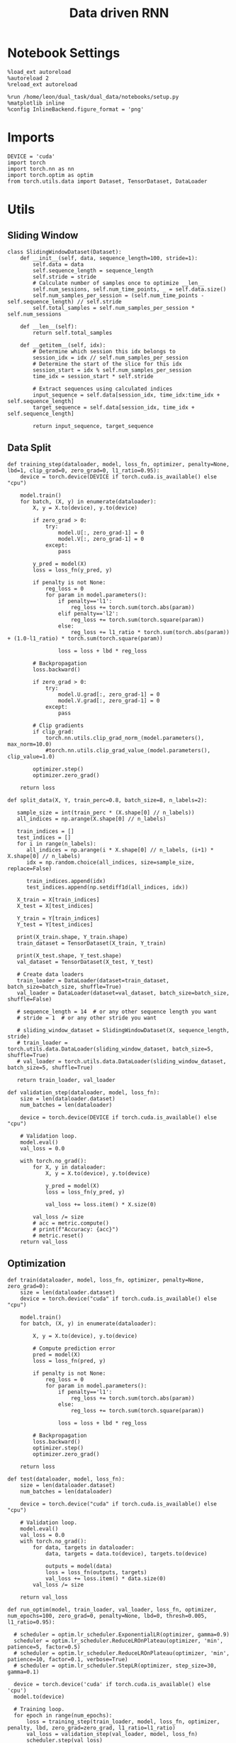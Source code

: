 #+TITLE: Data driven RNN
#+STARTUP: fold
#+PROPERTY: header-args:ipython :results both :exports both :async yes :session my_session :kernel torch

* Notebook Settings

#+begin_src ipython
  %load_ext autoreload
  %autoreload 2
  %reload_ext autoreload

  %run /home/leon/dual_task/dual_data/notebooks/setup.py
  %matplotlib inline
  %config InlineBackend.figure_format = 'png'
#+end_src

#+RESULTS:
: The autoreload extension is already loaded. To reload it, use:
:   %reload_ext autoreload
: Python exe
: /home/leon/mambaforge/envs/torch/bin/python

* Imports

#+begin_src ipython
  DEVICE = 'cuda'
  import torch
  import torch.nn as nn
  import torch.optim as optim
  from torch.utils.data import Dataset, TensorDataset, DataLoader
#+end_src

#+RESULTS:

* Utils
** Sliding Window

#+begin_src ipython
  class SlidingWindowDataset(Dataset):
      def __init__(self, data, sequence_length=100, stride=1):
          self.data = data
          self.sequence_length = sequence_length
          self.stride = stride
          # Calculate number of samples once to optimize __len__
          self.num_sessions, self.num_time_points, _ = self.data.size()
          self.num_samples_per_session = (self.num_time_points - self.sequence_length) // self.stride
          self.total_samples = self.num_samples_per_session * self.num_sessions

      def __len__(self):
          return self.total_samples

      def __getitem__(self, idx):
          # Determine which session this idx belongs to
          session_idx = idx // self.num_samples_per_session
          # Determine the start of the slice for this idx
          session_start = idx % self.num_samples_per_session
          time_idx = session_start * self.stride

          # Extract sequences using calculated indices
          input_sequence = self.data[session_idx, time_idx:time_idx + self.sequence_length]
          target_sequence = self.data[session_idx, time_idx + self.sequence_length]

          return input_sequence, target_sequence
#+end_src

#+RESULTS:

** Data Split

#+begin_src ipython
  def training_step(dataloader, model, loss_fn, optimizer, penalty=None, lbd=1, clip_grad=0, zero_grad=0, l1_ratio=0.95):
      device = torch.device(DEVICE if torch.cuda.is_available() else "cpu")

      model.train()
      for batch, (X, y) in enumerate(dataloader):
          X, y = X.to(device), y.to(device)

          if zero_grad > 0:
              try:
                  model.U[:, zero_grad-1] = 0
                  model.V[:, zero_grad-1] = 0
              except:
                  pass

          y_pred = model(X)
          loss = loss_fn(y_pred, y)

          if penalty is not None:
              reg_loss = 0
              for param in model.parameters():
                  if penalty=='l1':
                      reg_loss += torch.sum(torch.abs(param))
                  elif penalty=='l2':
                      reg_loss += torch.sum(torch.square(param))
                  else:
                      reg_loss += l1_ratio * torch.sum(torch.abs(param)) + (1.0-l1_ratio) * torch.sum(torch.square(param))

                  loss = loss + lbd * reg_loss

          # Backpropagation
          loss.backward()

          if zero_grad > 0:
              try:
                  model.U.grad[:, zero_grad-1] = 0
                  model.V.grad[:, zero_grad-1] = 0
              except:
                  pass

          # Clip gradients
          if clip_grad:
              torch.nn.utils.clip_grad_norm_(model.parameters(), max_norm=10.0)
              #torch.nn.utils.clip_grad_value_(model.parameters(), clip_value=1.0)

          optimizer.step()
          optimizer.zero_grad()

      return loss
#+end_src

#+RESULTS:

#+begin_src ipython
    def split_data(X, Y, train_perc=0.8, batch_size=8, n_labels=2):

       sample_size = int(train_perc * (X.shape[0] // n_labels))
       all_indices = np.arange(X.shape[0] // n_labels)

       train_indices = []
       test_indices = []
       for i in range(n_labels):
          all_indices = np.arange(i * X.shape[0] // n_labels, (i+1) * X.shape[0] // n_labels)
          idx = np.random.choice(all_indices, size=sample_size, replace=False)

          train_indices.append(idx)
          test_indices.append(np.setdiff1d(all_indices, idx))

       X_train = X[train_indices]
       X_test = X[test_indices]

       Y_train = Y[train_indices]
       Y_test = Y[test_indices]

       print(X_train.shape, Y_train.shape)
       train_dataset = TensorDataset(X_train, Y_train)

       print(X_test.shape, Y_test.shape)
       val_dataset = TensorDataset(X_test, Y_test)

       # Create data loaders
       train_loader = DataLoader(dataset=train_dataset, batch_size=batch_size, shuffle=True)
       val_loader = DataLoader(dataset=val_dataset, batch_size=batch_size, shuffle=False)

       # sequence_length = 14  # or any other sequence length you want
       # stride = 1  # or any other stride you want

       # sliding_window_dataset = SlidingWindowDataset(X, sequence_length, stride)
       # train_loader = torch.utils.data.DataLoader(sliding_window_dataset, batch_size=5, shuffle=True)
       # val_loader = torch.utils.data.DataLoader(sliding_window_dataset, batch_size=5, shuffle=True)

       return train_loader, val_loader
#+end_src

#+RESULTS:

#+begin_src ipython
  def validation_step(dataloader, model, loss_fn):
      size = len(dataloader.dataset)
      num_batches = len(dataloader)

      device = torch.device(DEVICE if torch.cuda.is_available() else "cpu")

      # Validation loop.
      model.eval()
      val_loss = 0.0

      with torch.no_grad():
          for X, y in dataloader:
              X, y = X.to(device), y.to(device)

              y_pred = model(X)
              loss = loss_fn(y_pred, y)

              val_loss += loss.item() * X.size(0)

          val_loss /= size
          # acc = metric.compute()
          # print(f"Accuracy: {acc}")
          # metric.reset()
      return val_loss
#+end_src

#+RESULTS:

** Optimization

#+begin_src ipython
  def train(dataloader, model, loss_fn, optimizer, penalty=None, zero_grad=0):
      size = len(dataloader.dataset)
      device = torch.device("cuda" if torch.cuda.is_available() else "cpu")

      model.train()
      for batch, (X, y) in enumerate(dataloader):

          X, y = X.to(device), y.to(device)

          # Compute prediction error
          pred = model(X)
          loss = loss_fn(pred, y)

          if penalty is not None:
              reg_loss = 0
              for param in model.parameters():
                  if penalty=='l1':
                      reg_loss += torch.sum(torch.abs(param))
                  else:
                      reg_loss += torch.sum(torch.square(param))

                  loss = loss + lbd * reg_loss

          # Backpropagation
          loss.backward()
          optimizer.step()
          optimizer.zero_grad()

      return loss
#+end_src


#+RESULTS:

#+begin_src ipython
  def test(dataloader, model, loss_fn):
      size = len(dataloader.dataset)
      num_batches = len(dataloader)

      device = torch.device("cuda" if torch.cuda.is_available() else "cpu")

      # Validation loop.
      model.eval()
      val_loss = 0.0
      with torch.no_grad():
          for data, targets in dataloader:
              data, targets = data.to(device), targets.to(device)

              outputs = model(data)
              loss = loss_fn(outputs, targets)
              val_loss += loss.item() * data.size(0)
          val_loss /= size

      return val_loss
#+end_src

#+RESULTS:

#+begin_src ipython
    def run_optim(model, train_loader, val_loader, loss_fn, optimizer, num_epochs=100, zero_grad=0, penalty=None, lbd=0, thresh=0.005, l1_ratio=0.95):

      # scheduler = optim.lr_scheduler.ExponentialLR(optimizer, gamma=0.9)
      scheduler = optim.lr_scheduler.ReduceLROnPlateau(optimizer, 'min', patience=5, factor=0.5)
      # scheduler = optim.lr_scheduler.ReduceLROnPlateau(optimizer, 'min', patience=10, factor=0.1, verbose=True)
      # scheduler = optim.lr_scheduler.StepLR(optimizer, step_size=30, gamma=0.1)

      device = torch.device('cuda' if torch.cuda.is_available() else 'cpu')
      model.to(device)

      # Training loop.
      for epoch in range(num_epochs):
          loss = training_step(train_loader, model, loss_fn, optimizer, penalty, lbd, zero_grad=zero_grad, l1_ratio=l1_ratio)
          val_loss = validation_step(val_loader, model, loss_fn)
          scheduler.step(val_loss)

          if epoch % int(num_epochs  / 10) == 0:
              print(f'Epoch {epoch}/{num_epochs}, Training Loss: {loss.item():.4f}, Validation Loss: {val_loss:.4f}')

          if val_loss < thresh and loss < thresh:
              print(f'Stopping training as loss has fallen below the threshold: {loss}, {val_loss}')
              break

          if val_loss > 300:
              print(f'Stopping training as loss is too high: {val_loss}')
              break

          if torch.isnan(loss):
              print(f'Stopping training as loss is NaN.')
              break
#+end_src

#+RESULTS:

** Prediction


#+begin_src ipython
  def get_predictions(model, future_steps, device='cuda:1'):
      model.eval()  # Set the model to evaluation mode

      # Start with an initial seed sequence
      input_size = model.input_size
      hidden_size = model.hidden_size

      seed_sequence = torch.randn(1, future_steps, input_size).to(device)  # Replace with your actual seed

      # Collect predictions
      predictions = []

      # Initialize the hidden state (optional, depends on your model architecture)
      hidden = torch.zeros(model.num_layers, 1, hidden_size).to(device)
      # hidden = torch.randn(model.num_layers, 1, hidden_size, device=device) * 0.01

      # Generate time series
      for _ in range(future_steps):
          # Forward pass
          with torch.no_grad():  # No need to track gradients
              # out, hidden = model.rnn(seed_sequence, hidden)
              out = model(hidden)
              next_step = out[:, -1, :]  # Output for the last time step

          predictions.append(next_step.cpu().numpy())

          # Use the predicted next step as the input for the next iteration
          next_step = next_step.unsqueeze(1)  # Add the sequence length dimension
          seed_sequence = torch.cat((seed_sequence[:, 1:, :], next_step), 1)  # Move the window

      # # Convert predictions to a numpy array for further analysis
      predicted_time_series = np.concatenate(predictions, axis=0)

      return predicted_time_series

#+end_src

#+RESULTS:

** Pipeline

#+begin_src ipython
  def standard_scaler(data, IF_RETURN=0):
      mean = data.mean(dim=0, keepdim=True)
      std = data.std(dim=0, keepdim=True)
      if IF_RETURN:
          return (data - mean) / std, mean, std
      else:
          return (data - mean) / std

#+end_src

#+RESULTS:

#+begin_src ipython

  from torch.utils.data import DataLoader
  from torchvision import transforms

  # Assuming 'MyDataset' is a Dataset object you've made for your data
  class MyPipeline:
      def __init__(self, model, preprocessing=None):
          self.model = model
          self.preprocessing = preprocessing

      def __call__(self, x):
          if self.preprocessing:
              x = self.preprocessing(x)
          return self.model(x)

  # Define the transformations (preprocessing)
  preprocessing = transforms.Compose([
      transforms.ToTensor(),
      # standard_scaler()
  ])

  # Create the pipeline
  model = MultivariateRNN()  # Replace with your actual model
  pipeline = MyPipeline(model, preprocessing)

  # Now you can use your pipeline to process and feed data into your model
  dataset = MyDataset()
  dataloader = DataLoader(dataset, batch_size=32, shuffle=True)

  # Use the pipeline in your training loop
  for inputs, targets in dataloader:
      predictions = pipeline(inputs)
      loss = loss_func(predictions, targets)
      # ... rest of your training loop
#+end_src

#+RESULTS:
:RESULTS:
: /home/leon/mambaforge/envs/torch/lib/python3.10/site-packages/torchvision/io/image.py:13: UserWarning: Failed to load image Python extension: '/home/leon/mambaforge/envs/torch/lib/python3.10/site-packages/torchvision/image.so: undefined symbol: _ZN3c1017RegisterOperatorsD1Ev'If you don't plan on using image functionality from `torchvision.io`, you can ignore this warning. Otherwise, there might be something wrong with your environment. Did you have `libjpeg` or `libpng` installed before building `torchvision` from source?
:   warn(
# [goto error]
#+begin_example
  ---------------------------------------------------------------------------
  NameError                                 Traceback (most recent call last)
  Cell In[12], line 22
       16 preprocessing = transforms.Compose([
       17     transforms.ToTensor(),
       18     # standard_scaler()
       19 ])
       21 # Create the pipeline
  ---> 22 model = MultivariateRNN()  # Replace with your actual model
       23 pipeline = MyPipeline(model, preprocessing)
       25 # Now you can use your pipeline to process and feed data into your model

  NameError: name 'MultivariateRNN' is not defined
#+end_example
:END:

** Synthetic Data

#+begin_src ipython
  def generate_multivariate_time_series(num_series, num_steps, num_features, device='cuda'):
      np.random.seed(42)  # For reproducibility

      # Generate random frequencies and phases for the sine waves
      frequencies = np.random.uniform(low=0.1, high=2.0, size=(num_features))
      phases = np.random.uniform(low=0, high=2*np.pi, size=(num_features))
      noise = np.random.uniform(low=0, high=1, size=(num_series))

      # Generate time steps for the sine waves
      time_steps = np.linspace(0, num_steps, num_steps)

      # Initialize the data array
      data = np.zeros((num_series, num_steps, num_features))

      # Populate the data array with sine waves
      for i in range(num_series):
          for j in range(num_steps):
              for k in range(num_features):
                  data[i, j, k] = np.sin(2 * np.pi * j / num_steps - phases[k]) + np.random.uniform() * .1

      # Return as torch.FloatTensor
      return torch.FloatTensor(data).to(device)

#+end_src

#+RESULTS:

** Loss

#+begin_src ipython
  class CustomBCELoss(nn.Module):
      def __init__(self):
          super(CustomBCELoss, self).__init__()

      def forward(self, inputs, targets):
          inputs = torch.cat(inputs, dim=1)
          y_pred = self.linear(inputs[:, -1, :])

          proba = torch.sigmoid(y_pred).squeeze(-1)

          loss = F.binary_cross_entropy(proba, targets, reduction='none')

          return loss.mean()  # Or .sum(), or custom reduction as needed.
#+end_src

#+RESULTS:

* RNN models
** Vanilla

#+begin_src ipython
  # Define the RNN model
  class VanillaRNN(nn.Module):
      def __init__(self, input_size, hidden_size, num_layers, output_size, device):
          super(VanillaRNN, self).__init__()
          self.hidden_size = hidden_size
          self.num_layers = num_layers
          self.device=device
          # You can swap nn.RNN with nn.LSTM or nn.GRU depending on your requirements

          self.rnn = nn.RNN(input_size, hidden_size, num_layers,
                            batch_first=True, nonlinearity='relu', device=self.device)

          self.fc = nn.Linear(hidden_size, output_size, device=self.device)

          DT = 0.1
          TAU = 20

          self.DT_TAU = DT/TAU
          self.EXP_DT_TAU = np.exp(-DT/TAU)

      def forward(self, input):
          # Initial hidden state (can also initialize this outside and pass it as a parameter)
          rates = torch.zeros(self.num_layers, input.size(1), self.hidden_size, device=self.device)
          h = torch.zeros(self.num_layers, input.size(1), self.hidden_size, device=self.device)

          # Forward propagate the RNN
          h, _ = self.rnn(input, rates)
          rates = self.EXP_DT_TAU * rates + self.DT_TAU * h
          output = self.fc(rates)

          return output
#+end_src

#+RESULTS:

** Classifier

#+begin_src ipython
  class CustomCombinedLoss(nn.Module):
      def __init__(self, weight1=1.0, weight2=1.0):
          super(CustomCombinedLoss, self).__init__()
          self.weight1 = weight1
          self.weight2 = weight2
          # You could also include additional initializations for
          # each distinct condition if necessary.

      def forward(self, inputs, targets):
          # Condition 1 (for example, Mean Squared Error)
          loss1 = torch.mean((inputs - targets[0]) ** 2)

          # Condition 2 (for example, Mean Absolute Error)
          loss2 = torch.mean(torch.abs(inputs - targets[1]))

          # Combine the two conditions
          loss = self.weight1 * loss1 + self.weight2 * loss2
          return loss
#+end_src

#+RESULTS:

#+BEGIN_SRC ipython
  import torch
  import torch.nn as nn
  import torch.nn.functional as F

  class ClassifierRNN(nn.Module):
      def __init__(self, input_size, hidden_size, num_layers, output_size, device='cuda', dt=.01, noise=0.01, rank=2, alpha=0.0):
          super(ClassifierRNN, self).__init__()

          self.input_size = input_size
          self.hidden_size = hidden_size
          self.output_size = output_size

          self.num_layers = num_layers
          self.alpha = alpha
          # Weight matrices
          self.W_ih = nn.Parameter(torch.Tensor(hidden_size, input_size))
          self.W_hh = nn.Parameter(torch.Tensor(hidden_size, hidden_size))
          # Bias terms
          self.b_ih = nn.Parameter(torch.Tensor(hidden_size))
          self.b_hh = nn.Parameter(torch.Tensor(hidden_size))
          # Low rank
          self.xi = nn.Parameter(torch.Tensor(hidden_size, rank))

          self.noise_std = torch.tensor(noise)

          self.linear = nn.Linear(hidden_size, 1)
          # Decay rate for the hidden state

          with torch.no_grad():
              self.decay_rate = torch.tensor(dt / 20)
              self.exp_rate = torch.exp(-self.decay_rate)

              self.decay_syn = torch.tensor(dt / 3)
              self.exp_syn = torch.exp(-self.decay_syn)

          # Initialize parameters
          self.reset_parameters()

      def reset_parameters(self):
          # Initialize weight and bias parameters using xavier initialization or another preferred method
          nn.init.xavier_uniform_(self.W_ih)
          nn.init.xavier_uniform_(self.W_hh)
          nn.init.zeros_(self.b_ih)
          nn.init.zeros_(self.b_hh)
          nn.init.normal_(self.xi)

      def forward(self, x):
          # x is of shape (batch_size, sequence_length, input_size)
          batch_size, seq_length, _ = x.size()

          rec_inputs = torch.zeros(batch_size, self.hidden_size, device=x.device)
          rates = torch.zeros(batch_size, self.hidden_size, device=x.device)
          noise = torch.randn(batch_size, seq_length, self.hidden_size, device=x.device)

          outputs = []
          for t in range(seq_length):

              ff_inputs = torch.mm(x[:, t], self.W_ih.t()) + self.b_ih

              full = torch.mm(rates, self.W_hh.t()) + self.b_hh
              lr = rates.matmul(self.xi).matmul(self.xi.t()) / self.hidden_size

              hidden = (1.0 - self.alpha) * full + self.alpha * lr
              rec_inputs = self.exp_syn * rec_inputs + self.decay_syn * hidden
              # rec_inputs = full + lr
              net_inputs = ff_inputs + rec_inputs + noise[:, t, :] * self.noise_std

              # Compute rates
              rates = nn.ReLU()(net_inputs)
              # rates = rates * self.exp_rate + self.decay_rate * nn.ReLU()(net_inputs)

              # Collect outputs
              outputs.append(rates.unsqueeze(1))

          # Concatenate outputs along the time dimension
          outputs = torch.cat(outputs, dim=1)
          y_pred = self.linear(outputs[:, -1, :])

          return torch.sigmoid(y_pred).squeeze(-1)
#+END_SRC

#+RESULTS:

#+BEGIN_SRC ipython
  # Example usage:
  input_size = 10
  hidden_size = 20
  num_layers = 1
  output_size = 10

  decay_rate = 0.1

  seq_length = 5
  batch_size = 3

  model = ClassifierRNN(input_size, hidden_size, num_layers, output_size, decay_rate)
  device = torch.device("cuda" if torch.cuda.is_available() else "cpu")
  model.to(device)

  input_tensor = torch.randn(batch_size, seq_length, input_size)
  input_tensor = input_tensor.to(device)

  output = model(input_tensor)
  print(input_tensor.shape, output.shape)
#+END_SRC

#+RESULTS:
: torch.Size([3, 5, 10]) torch.Size([3])

** Rate

#+begin_src ipython
  class CustomCombinedLoss(nn.Module):
      def __init__(self, weight1=1.0, weight2=1.0):
          super(CustomCombinedLoss, self).__init__()
          self.weight1 = weight1
          self.weight2 = weight2
          # You could also include additional initializations for
          # each distinct condition if necessary.

      def forward(self, inputs, targets):
          # Condition 1 (for example, Mean Squared Error)
          loss1 = torch.mean((inputs - targets[0]) ** 2)

          # Condition 2 (for example, Mean Absolute Error)
          loss2 = torch.mean(torch.abs(inputs - targets[1]))

          # Combine the two conditions
          loss = self.weight1 * loss1 + self.weight2 * loss2
          return loss
#+end_src

#+RESULTS:

#+begin_src ipython
  covariance = torch.tensor([[1.0, self.LR_COV],
                             [self.LR_COV, 1.0],], dtype=self.FLOAT, device=self.device)


  multivariate_normal = MultivariateNormal(mean, covariance)
  self.ksi = multivariate_normal.sample((Nb,)).T

#+end_src

#+RESULTS:
:RESULTS:
# [goto error]
: ---------------------------------------------------------------------------
: NameError                                 Traceback (most recent call last)
: Cell In[20], line 1
: ----> 1 covariance = torch.tensor([[1.0, self.LR_COV],
:       2                            [self.LR_COV, 1.0],], dtype=self.FLOAT, device=self.device)
:       5 multivariate_normal = MultivariateNormal(mean, covariance)
:       6 self.ksi = multivariate_normal.sample((Nb,)).T
:
: NameError: name 'self' is not defined
:END:

#+begin_src ipython
  ff_input = self.Ja0[0] * (1.0 + self.ksi[0] * self.I0[0] * self.M0)
#+end_src

#+RESULTS:
:RESULTS:
# [goto error]
: ---------------------------------------------------------------------------
: NameError                                 Traceback (most recent call last)
: Cell In[21], line 1
: ----> 1 ff_input = self.Ja0[0] * (1.0 + self.ksi[0] * self.I0[0] * self.M0)
:
: NameError: name 'self' is not defined
:END:


#+BEGIN_SRC ipython
  import torch
  import torch.nn as nn
  import torch.nn.functional as F

  class ClassifierRNN(nn.Module):
      def __init__(self, input_size, hidden_size, num_layers, output_size, device='cuda', dt=.01, noise=0.01, rank=2, alpha=0.0):
          super(ClassifierRNN, self).__init__()

          self.input_size = input_size
          self.hidden_size = hidden_size
          self.output_size = output_size

          self.num_layers = num_layers
          self.alpha = alpha
          # Weight matrices
          self.W_ih = nn.Parameter(torch.Tensor(hidden_size, input_size))
          self.W_hh = nn.Parameter(torch.Tensor(hidden_size, hidden_size))
          # Bias terms
          self.b_ih = nn.Parameter(torch.Tensor(hidden_size))
          self.b_hh = nn.Parameter(torch.Tensor(hidden_size))
          # Low rank
          self.xi = nn.Parameter(torch.Tensor(hidden_size, rank))

          self.noise_std = torch.tensor(noise)

          self.linear = nn.Linear(hidden_size, 1)
          # Decay rate for the hidden state

          with torch.no_grad():
              self.decay_rate = torch.tensor(dt / 20)
              self.exp_rate = torch.exp(-self.decay_rate)

              self.decay_syn = torch.tensor(dt / 3)
              self.exp_syn = torch.exp(-self.decay_syn)

          # Initialize parameters
          self.reset_parameters()

      def reset_parameters(self):
          # Initialize weight and bias parameters using xavier initialization or another preferred method
          nn.init.xavier_uniform_(self.W_ih)
          nn.init.xavier_uniform_(self.W_hh)
          nn.init.zeros_(self.b_ih)
          nn.init.zeros_(self.b_hh)
          nn.init.normal_(self.xi)

      def forward(self, x):
          # x is of shape (batch_size, sequence_length, input_size)
          batch_size, seq_length, _ = x.size()

          rec_inputs = torch.zeros(batch_size, self.hidden_size, device=x.device)
          rates = torch.zeros(batch_size, self.hidden_size, device=x.device)
          noise = torch.randn(batch_size, seq_length, self.hidden_size, device=x.device)

          outputs = []
          for t in range(seq_length):

              ff_inputs = torch.mm(x[:, t], self.W_ih.t()) + self.b_ih

              full = torch.mm(rates, self.W_hh.t()) + self.b_hh
              lr = rates.matmul(self.xi).matmul(self.xi.t()) / self.hidden_size

              hidden = (1.0 - self.alpha) * full + self.alpha * lr
              rec_inputs = self.exp_syn * rec_inputs + self.decay_syn * hidden
              # rec_inputs = full + lr
              net_inputs = ff_inputs + rec_inputs + noise[:, t, :] * self.noise_std

              # Compute rates
              rates = nn.ReLU()(net_inputs)
              # rates = rates * self.exp_rate + self.decay_rate * nn.ReLU()(net_inputs)

              # Collect outputs
              outputs.append(rates.unsqueeze(1))

          # Concatenate outputs along the time dimension
          outputs = torch.cat(outputs, dim=1)
          y_pred = self.linear(outputs[:, -1, :])

          return torch.sigmoid(y_pred).squeeze(-1)
#+END_SRC

#+RESULTS:

#+BEGIN_SRC ipython
  # Example usage:
  input_size = 10
  hidden_size = 20
  num_layers = 1
  output_size = 10

  decay_rate = 0.1

  seq_length = 5
  batch_size = 3

  model = ClassifierRNN(input_size, hidden_size, num_layers, output_size, decay_rate)
  device = torch.device("cuda" if torch.cuda.is_available() else "cpu")
  model.to(device)

  input_tensor = torch.randn(batch_size, seq_length, input_size)
  input_tensor = input_tensor.to(device)

  output = model(input_tensor)
  print(input_tensor.shape, output.shape)
#+END_SRC

#+RESULTS:
: torch.Size([3, 5, 10]) torch.Size([3])

** Multivariate

#+BEGIN_SRC ipython
  import torch
  import torch.nn as nn
  import torch.nn.functional as F

  class MultivariateRNN(nn.Module):
      def __init__(self, input_size, hidden_size, num_layers, output_size, device='cuda', dt=.01, noise=0.01, rank=2, alpha=0.5):
          super(MultivariateRNN, self).__init__()

          self.input_size = input_size
          self.hidden_size = hidden_size
          self.output_size = output_size
          self.alpha = alpha
          self.num_layers = num_layers

          # Weight matrices
          self.W_ih = nn.Parameter(torch.Tensor(hidden_size, input_size))
          self.W_hh = nn.Parameter(torch.Tensor(hidden_size, hidden_size))
          # Bias terms
          self.b_ih = nn.Parameter(torch.Tensor(hidden_size))
          self.b_hh = nn.Parameter(torch.Tensor(hidden_size))
          self.xi = nn.Parameter(torch.Tensor(hidden_size, rank))

          self.noise_std = torch.tensor(noise)

          self.fc = nn.Linear(hidden_size, output_size, bias=False)
          # Decay rate for the hidden state

          with torch.no_grad():
              self.decay_rate = torch.tensor(dt / 20)
              self.exp_rate = torch.exp(-self.decay_rate)

              self.decay_syn = torch.tensor(dt / 3)
              self.exp_syn = torch.exp(-self.decay_syn)

          # Initialize parameters
          self.reset_parameters()

      def reset_parameters(self):
          # Initialize weight and bias parameters using xavier initialization or another preferred method
          nn.init.xavier_uniform_(self.W_ih)
          nn.init.xavier_uniform_(self.W_hh)
          nn.init.zeros_(self.b_ih)
          nn.init.zeros_(self.b_hh)
          nn.init.normal_(self.xi)

      def forward(self, x):
          # x is of shape (batch_size, sequence_length, input_size)
          batch_size, seq_length, _ = x.size()

          rec_inputs = torch.zeros(batch_size, self.W_hh.size(0), device=x.device)
          rates = torch.zeros(batch_size, self.W_hh.size(0), device=x.device)
          noise = torch.randn(batch_size, seq_length, self.W_hh.size(0), device=x.device)

          outputs = []
          for t in range(seq_length):

              ff_inputs = torch.mm(x[:, t], self.W_ih.t()) + self.b_ih
              hidden = torch.mm(rates, self.W_hh.t()) + self.b_hh

              full = torch.mm(rates, self.W_hh.t()) + self.b_hh
              lr = rates.matmul(self.xi).matmul(self.xi.t()) / self.hidden_size

              hidden = (1.0 - self.alpha) * full + self.alpha * lr

              rec_inputs = self.exp_syn * rec_inputs + self.decay_syn * hidden
              # rec_inputs = hidden

              net_inputs = ff_inputs + rec_inputs + noise[:, t, :] * self.noise_std

              # Compute rates
              rates = nn.ReLU()(net_inputs)
              # rates = rates * self.exp_rate + self.decay_rate * nn.ReLU()(net_inputs)

              # Collect outputs
              outputs.append(self.fc(rates.unsqueeze(1)))

          # Concatenate outputs along the time dimension
          outputs = torch.cat(outputs, dim=1)

          return outputs
#+END_SRC

#+RESULTS:

#+BEGIN_SRC ipython
  # Example usage:
  input_size = 10
  hidden_size = 20
  num_layers = 1
  output_size = 10

  decay_rate = 0.1

  seq_length = 5
  batch_size = 3

  model = MultivariateRNN(input_size, hidden_size, num_layers, output_size, decay_rate)
  device = torch.device("cuda" if torch.cuda.is_available() else "cpu")
  model.to(device)

  input_tensor = torch.randn(batch_size, seq_length, input_size)
  input_tensor = input_tensor.to(device)

  output = model(input_tensor)
  print(input_tensor.shape, output.shape)
#+END_SRC

#+RESULTS:
: torch.Size([3, 5, 10]) torch.Size([3, 5, 10])

** Low rank

#+begin_src ipython
  class LRRNN(nn.Module):
      def __init__(self, N_NEURON, N_BATCH, RANK=2, DT=0.05, TAU=1, NONLINEAR='sig', DEVICE='cuda', DROP=0.5):
          super(LRRNN, self).__init__()

          self.N_BATCH = N_BATCH
          self.N_NEURON = N_NEURON
          self.RANK = RANK
          self.DEVICE = DEVICE
          self.DT = DT
          self.TAU = TAU
          self.EXP_DT_TAU = torch.exp(-torch.tensor(self.DT / self.TAU))
          self.DT_TAU = self.DT / self.TAU

          self.dropout = nn.Dropout(DROP)

          if NONLINEAR == 'relu':
              self.Activation = nn.ReLU()
          else:
              self.Activation = nn.Tanh()

          self.U = nn.Parameter(
              torch.randn((self.N_NEURON, int(self.RANK)), device=self.DEVICE) * 0.001
          )

          # self.V = nn.Parameter(
          #     torch.randn((self.N_NEURON, int(self.RANK)), device=self.DEVICE) * 0.001
          # )

      def update_dynamics(self, rates, ff_input, rec_input, lr):
          noise = torch.randn_like(rates) * 0.01

          # update hidden state
          hidden = rates @ lr

          rec_input = rec_input * self.EXP_DT_TAU + hidden * self.DT_TAU + noise

          # compute net input
          net_input = ff_input + rec_input

          # update rates
          # non_linear = self.Activation(net_input)
          # rates = rates * self.EXP_DT_TAU + non_linear * self.DT_TAU + noise
          rates = self.Activation(net_input)

          return rates, rec_input

      def forward(self, ff_input):

          # initialize state
          rates = torch.zeros(ff_input.size(0), self.N_NEURON, device=self.DEVICE)
          rec_input = torch.zeros(ff_input.size(0), self.N_NEURON, device=self.DEVICE)
          lr = self.U @ self.U.T

          # print('ff_input', ff_input.shape, 'rates', rates.shape, 'lr', lr.shape)

          rates_sequence = []
          for step in range(ff_input.size(1)):
              rates, rec_input = self.update_dynamics(self.dropout(rates), ff_input[:, step], rec_input, lr)
              rates_sequence.append(rates.unsqueeze(1))

          rates_sequence = torch.cat(rates_sequence, dim=1)

          return rates_sequence
#+end_src

#+RESULTS:

#+begin_src ipython

#+end_src

#+RESULTS:

* Train on synthetic data
*** Create synthetic data

#+begin_src ipython
  num_series = 128  # Number of time series samples to generate
  num_steps = 84  # Number of time steps in each time series
  num_features = 100  # Number of features (signals) in each time series

  # Generate synthetic data
  synthetic_data = generate_multivariate_time_series(num_series, num_steps, num_features)

  # Split the data into inputs (X) and targets (Y), e.g., use previous timesteps to predict the next timestep
  X = synthetic_data[:, :-1, :]  # Using all but the last timestep as input
  Y = synthetic_data[:, 1:, :]   # Using all but the first timestep as target (shifted by one)

  print("Input shape:", X.shape)
  print("Target shape:", Y.shape)

#+end_src

#+RESULTS:
: Input shape: torch.Size([128, 83, 100])
: Target shape: torch.Size([128, 83, 100])

#+begin_src ipython
  plt.plot(np.arange(0, num_steps, 180), np.sin(num_steps))
  plt.plot(X.cpu().numpy()[0,:,2], alpha=1)
  plt.plot(X.cpu().numpy()[3,:,0], alpha=1, color='r')
  plt.show()
#+end_src

#+RESULTS:
[[file:./.ob-jupyter/4ec29a7710e2ba5a441ddf5b12b4b74c011fc6f7.png]]

*** Train model

#+begin_src ipython
  device = torch.device('cuda' if torch.cuda.is_available() else 'cpu')

  hidden_size = 1000
  num_layers = 1
  # model = LRRNN(input_size=num_features, hidden_size=hidden_size,
  #               num_layers=num_layers, output_size=num_features, device=device)

  batch_size = 32
  model = LRRNN(N_NEURON=num_features, N_BATCH=batch_size, DEVICE=device, RANK=4)

  train_loader, val_loader = split_data(X, Y, train_perc=0.8, batch_size=batch_size)

  num_epochs = 100
  learning_rate = 0.01
  criterion = nn.MSELoss()
  optimizer = optim.Adam(model.parameters(), lr=learning_rate)
  model = LRRNN(N_NEURON=num_features, N_BATCH=batch_size, DEVICE=device, RANK=4)

  num_epochs = 100
  run_optim(model, train_loader, val_loader, criterion, optimizer, num_epochs)
#+end_src

#+RESULTS:
#+begin_example
  torch.Size([102, 83, 100]) torch.Size([102, 83, 100])
  torch.Size([26, 83, 100]) torch.Size([26, 83, 100])
  Epoch 0/100, Training Loss: 0.5030, Validation Loss: 0.5031
  Epoch 10/100, Training Loss: 0.4986, Validation Loss: 0.4985
  Epoch 20/100, Training Loss: 0.4900, Validation Loss: 0.4900
  Epoch 30/100, Training Loss: 0.4856, Validation Loss: 0.4856
  Epoch 40/100, Training Loss: 0.4847, Validation Loss: 0.4846
  Epoch 50/100, Training Loss: 0.4838, Validation Loss: 0.4841
  Epoch 60/100, Training Loss: 0.4837, Validation Loss: 0.4838
  Epoch 70/100, Training Loss: 0.4838, Validation Loss: 0.4837
  Epoch 80/100, Training Loss: 0.4835, Validation Loss: 0.4835
  Epoch 90/100, Training Loss: 0.4833, Validation Loss: 0.4834
#+end_example

*** See data

#+begin_src ipython
  from sklearn.metrics import mean_squared_error

  model.eval()  # Set the model to evaluation mode

  # This function feeds inputs through the model and computes the predictions
  def get_predictions(data_loader):
      predictions = []
      ground_truth = []
      with torch.no_grad():  # Disable gradient computation for evaluation
          for inputs, targets in data_loader:
              inputs, targets = inputs.to(device), targets.to(device)
              outputs = model(inputs)
              predictions.append(outputs.cpu()) # If using cuda, need to move data to cpu
              ground_truth.append(targets.cpu())

      # Concatenate all batches
      predictions = torch.cat(predictions, dim=0)
      ground_truth = torch.cat(ground_truth, dim=0)

      return predictions, ground_truth

  # Call the function using your data loader
  predictions, ground_truth = get_predictions(val_loader)

  print(ground_truth.numpy().shape, predictions.numpy().shape)
  # Calculate the loss or performance metric
  # For example, we can use the Mean Squared Error
  # error = mean_squared_error(ground_truth.numpy(), predictions.numpy())
  # print(f"Mean Squared Error: {error}")
#+end_src

#+RESULTS:
: (26, 83, 100) (26, 83, 100)


#+begin_src ipython
  import matplotlib.pyplot as plt

  # Convert tensors to numpy arrays for plotting
  predictions_np = predictions.numpy()
  ground_truth_np = ground_truth.numpy()

  # Plot the predictions on top of the ground truth
  plt.figure()
  pal = sns.color_palette("tab10")

  # Example for plotting the first feature dimension
  for i in range(2):
     # plt.plot(ground_truth_np[0, :, i], label='Ground Truth', marker='.', color=pal[i])
     plt.plot(predictions_np[1, :, i], label='Model Prediction', marker='x', color=pal[i])

  plt.title("Model Prediction vs Ground Truth", fontsize=14)
  plt.xlabel("Time steps")
  plt.ylabel("Value")
  # plt.legend(fontsize=12)
  plt.show()
#+end_src

#+RESULTS:
[[file:./.ob-jupyter/2c71401b65b1e954193f28dbfb7a94098950f67c.png]]

* Train on Experimental Data
** Imports

#+begin_src ipython
  import sys
  sys.path.insert(0, '../')

  from src.common.get_data import get_X_y_days, get_X_y_S1_S2
  from src.common.options import set_options
#+end_src

#+RESULTS:

** Parameters

#+begin_src ipython
  mice = ['ChRM04','JawsM15', 'JawsM18', 'ACCM03', 'ACCM04']
  tasks = ['DPA', 'DualGo', 'DualNoGo']
  days = ['first', 'last']

  kwargs = dict()
  kwargs = {'trials': '',
            'preprocess': True, 'scaler_BL': 'standard', 'avg_noise':True, 'unit_var_BL':True}

  kwargs['mouse'] = 'JawsM15'
#+end_src

#+RESULTS:

** Load Data

#+begin_src ipython
  options = set_options(**kwargs)
  options['reload'] = False
  options['data_type'] = 'dF'
  options['DCVL'] = 0
#+end_src

#+RESULTS:

#+begin_src ipython
  X_days, y_days = get_X_y_days(**options)
  options['day'] = 'last'
  options['task'] = 'DPA'
  X_data, y_data = get_X_y_S1_S2(X_days, y_days, **options)

  # y_data = y_data[:, np.newaxis]
  print(X_data.shape, y_data.shape)
#+end_src

#+RESULTS:
: Loading files from /home/leon/dual_task/dual_data/data/JawsM15
: ##########################################
: PREPROCESSING: SCALER standard AVG MEAN False AVG NOISE True UNIT VAR True
: ##########################################
: DATA: FEATURES sample TASK DPA TRIALS  DAYS last LASER 0
: multiple days 0 3 0
: (96, 693, 84) (96,)

#+begin_src ipython
  # import pickle as pkl

  # filename = "../data/" + kwargs['mouse'] + "/X_dcvl.pkl"
  # # pkl.dump(X_data, open(filename + ".pkl", "wb"))

  # filename = "../data/" + kwargs['mouse'] + "/y_dcvl_.pkl"
  # # pkl.dump(y_data, open(filename + ".pkl", "wb"))
#+end_src

#+RESULTS:

#+begin_src ipython
  # import pickle as pkl
  # filename = "../data/" + kwargs['mouse'] + "/X_dcvl.pkl"
  # X_data = pkl.load(open(filename + ".pkl", "rb"))

  # filename = "../data/" + kwargs['mouse'] + "/y_dcvl_.pkl"
  # y_data = pkl.load(open(filename + ".pkl", "rb"))
#+end_src

#+RESULTS:

#+begin_src ipython
  import numpy as np
  from scipy.ndimage import convolve1d

  def moving_average_multidim(data, window_size, axis=-1):
      """
      Apply a 1D moving average across a specified axis of a multi-dimensional array.

      :param data: multi-dimensional array of data
      :param window_size: size of the moving window
      :param axis: axis along which to apply the moving average
      :return: smoothed data with the same shape as input data
      """
      # Create a moving average filter window
      window = np.ones(window_size) / window_size
      # Apply 1D convolution along the specified axis
      smoothed_data = convolve1d(data, weights=window, axis=axis, mode='reflect')
      return smoothed_data

#+end_src

#+RESULTS:

#+begin_src ipython
  from src.decode.bump import circcvl
  # smoothed_data = circcvl(X_data, windowSize=2, axis=-1)
  print(X_data.shape)
  window_size = 6
  # from scipy.ndimage import gaussian_filter1d
  # smoothed_data = gaussian_filter1d(X_data, axis=-1, sigma=2)
  # smoothed_data = moving_average_multidim(X_data[..., :52], window_size, axis=-1)
  smoothed_data = moving_average_multidim(X_data, window_size, axis=-1) / 10
#+end_src

#+RESULTS:

#+begin_src ipython
  time = np.linspace(0, 14, 84)
  for i in range(10):
      i = np.random.randint(100)
      plt.plot(time, smoothed_data[-1, i,:], alpha=.5)

  plt.ylabel('Rate (Hz)')
  plt.xlabel('Time (s)')
  plt.show()
#+end_src

#+RESULTS:
[[file:./.ob-jupyter/02565f4436274ea86b847fb20f637924ea0acbba.png]]

** Training

#+begin_src ipython
  # y = np.roll(X_data, -1)
  # y = y[..., :-1]

  Y = smoothed_data[..., 1:]
  X = smoothed_data[..., :-1]

  X = np.swapaxes(X, 1, -1)
  Y = np.swapaxes(Y, 1, -1)

  print(X.shape, Y.shape)
#+end_src

#+RESULTS:
: (96, 83, 693) (96, 83, 693)

#+begin_src ipython
  X = torch.tensor(X, dtype=torch.float32, device=device)
  Y = torch.tensor(Y, dtype=torch.float32, device=device)
  print(X.shape, Y.shape)
#+end_src

#+RESULTS:
:RESULTS:
# [goto error]
#+begin_example
  ---------------------------------------------------------------------------
  RuntimeError                              Traceback (most recent call last)
  Cell In[417], line 1
  ----> 1 X = torch.tensor(X, dtype=torch.float32, device=device)
        2 Y = torch.tensor(Y, dtype=torch.float32, device=device)
        3 print(X.shape, Y.shape)

  RuntimeError: CUDA error: device-side assert triggered
  CUDA kernel errors might be asynchronously reported at some other API call, so the stacktrace below might be incorrect.
  For debugging consider passing CUDA_LAUNCH_BLOCKING=1.
  Compile with `TORCH_USE_CUDA_DSA` to enable device-side assertions.
#+end_example
:END:

#+RESULTS:

#+begin_src ipython
  # y_data[y_data==-1] = 0
  # Y = torch.tensor(y_data, dtype=torch.float32, device=device)
  # print(Y.shape)
#+end_src

#+RESULTS:

#+begin_src ipython
  device = torch.device('cuda' if torch.cuda.is_available() else 'cpu')

  hidden_size = 1024
  num_layers = 1
  num_features = X.shape[-1]

  batch_size = 16
  train_loader, val_loader = split_data(X, Y, train_perc=0.8, batch_size=batch_size)
#+end_src

#+RESULTS:
#+begin_src ipython
  learning_rate = 0.01
  criterion = nn.MSELoss()
  # criterion = nn.L1Loss()
  criterion = nn.SmoothL1Loss()
  # criterion = nn.BCELoss() # Binary Cross-Entropy Loss

  optimizer = optim.Adam(model.parameters(), lr=learning_rate)
  # optimizer = optim.AdamW(model.parameters(), lr=learning_rate)

  num_epochs = 100

  # model = MultivariateRNN(input_size=num_features, hidden_size=hidden_size,
  #                       num_layers=num_layers, output_size=num_features, device=device, dt=.01, noise=0, alpha=1)
  model = LRRNN(N_NEURON=num_features, N_BATCH=batch_size, DEVICE=device, RANK=2)
#+end_src

#+RESULTS:

#+begin_src ipython
  run_optim(model, train_loader, val_loader, criterion, optimizer, num_epochs, zero_grad=2, penalty='elastic', lbd=.001)
#+end_src

#+RESULTS:

* Reverse Engineering
** Generate series

#+begin_src ipython
  from sklearn.metrics import mean_squared_error

  model.eval()  # Set the model to evaluation mode

  # This function feeds inputs through the model and computes the predictions
  def get_predictions(data_loader):
      predictions = []
      ground_truth = []
      with torch.no_grad():  # Disable gradient computation for evaluation
          for inputs, targets in data_loader:
              inputs, targets = inputs.to(device), targets.to(device)
              outputs = model(inputs)
              predictions.append(outputs.cpu())  # If using cuda, need to move data to cpu
              ground_truth.append(targets.cpu())

      # Concatenate all batches
      predictions = torch.cat(predictions, dim=0)
      ground_truth = torch.cat(ground_truth, dim=0)

      return predictions, ground_truth

  # Call the function using your data loader
  predictions, ground_truth = get_predictions(val_loader)

  print(ground_truth.numpy().shape, predictions.numpy().shape)
  # Calculate the loss or performance metric
  # For example, we can use the Mean Squared Error
  # error = mean_squared_error(ground_truth.numpy(), predictions.numpy())
  # print(f"Mean Squared Error: {error}")
#+end_src

#+RESULTS:
: (20, 83, 693) (20, 83, 693)

#+begin_src ipython
  import matplotlib.pyplot as plt

  # Assuming predictions and ground_truth are for a single batch or example:
  # predictions: tensor of shape (batch_size, sequence_length, output_size)
  # ground_truth: tensor of shape (batch_size, sequence_length, output_size)

  # Convert tensors to numpy arrays for plotting
  predictions_np = predictions.numpy()
  ground_truth_np = ground_truth.numpy()

  # Plot the predictions on top of the ground truth
  plt.figure()
  pal = sns.color_palette("tab10")
  time = np.linspace(0, 14, 84)[:-1]
  # Example for plotting the first feature dimension
  for i in range(3):
     j = np.random.randint(693)
     plt.plot(time, ground_truth_np[0, :, j], 'x', label='Ground Truth', color=pal[i], alpha=.2)
     plt.plot(time, predictions_np[0, :, j], '-', label='Model Prediction', color=pal[i], alpha=1)

  # You can loop through more feature dimensions if needed
  # for i in range(output_size):
     # plt.plot(ground_truth_np[0, :, i], label=f'Ground Truth Feature {i}', marker='.')
     # plt.plot(predictions_np[0, :, i], label=f'Prediction Feature {i}', marker='x')

  plt.title("Model Prediction vs Ground Truth")
  plt.xlabel("Time steps")
  plt.ylabel("Value")
  # plt.legend(fontsize=12)
  plt.show()
#+end_src

#+RESULTS:
[[file:./.ob-jupyter/6e7ba587925611ded6083969cb515334df8444fb.png]]

#+begin_src ipython

#+end_src

#+RESULTS:

** Low rank

#+begin_src ipython
  print(model.U.shape, model.U.shape)
  UdotV = model.U.T @ model.U
  print(UdotV.detach().cpu().numpy())
#+end_src

#+RESULTS:
: torch.Size([693, 2]) torch.Size([693, 2])
: [[6.489632e-04 9.939262e-06]
:  [9.939262e-06 6.078492e-04]]

#+begin_src ipython
  def angle_AB(A, B):
      A_norm = A / (np.linalg.norm(A) + 1e-5)
      B_norm = B / (np.linalg.norm(B) + 1e-5)

      return int(np.arccos(A_norm @ B_norm) * 180 / np.pi)
#+end_src

#+RESULTS:

#+begin_src ipython
  print(angle_AB(model.U[:, 0].detach().cpu().numpy(), model.U[:, 1].detach().cpu().numpy()))
  # print(angle_AB(model.U[:, 1].detach().cpu().numpy(), model.V[:, 1].detach().cpu().numpy()))
#+end_src

#+RESULTS:
: 89

#+begin_src ipython
  options['task'] = 'DPA'
  options['features'] = 'sample'
  print(options['day'])

  X_data, y_data = get_X_y_S1_S2(X_days, y_days, **options)
  X_data = np.swapaxes(X_data, 1, -1)

  print('X', X_data.shape, 'U', model.U.shape)
  fig, ax = plt.subplots(1, 2, figsize= [1.5 * width, height])

  U_proj = -(X_data @ model.U.detach().cpu().numpy()) * 100
  # V_proj = -(X_data @ model.V.detach().cpu().numpy()) * 100
  print('proj', U_proj.shape)

  idx = np.where(y_data==1)[0]
  # print('idx', idx.shape)

  ax[0].plot(U_proj[idx].mean(0)[..., 0], label='A')
  ax[1].plot(U_proj[idx].mean(0)[..., 1], label='A')

  idx = np.where(y_data==-1)[0]
  # print('idx', idx.shape)

  ax[0].plot(U_proj[idx].mean(0)[..., 0], label='B')
  ax[1].plot(U_proj[idx].mean(0)[..., 1], label='B')

  ax[0].set_ylabel('Axis U')
  ax[1].set_ylabel('Axis V')
  plt.legend(fontsize=10)
  plt.show()
#+end_src

#+RESULTS:
:RESULTS:
: last
: DATA: FEATURES sample TASK DPA TRIALS  DAYS last LASER 0
: multiple days 0 3 0
: X (96, 84, 693) U torch.Size([693, 2])
: proj (96, 84, 2)
[[file:./.ob-jupyter/77384d0f7ce8c0e67a484be0aca2d9f1fc45e4a0.png]]
:END:

#+begin_src ipython

#+end_src

#+RESULTS:

* Connectivity

#+begin_src ipython
  # weights = model.rnn.weight_hh_l0.data.cpu().numpy()  # Get the recurring weights of the RNN
  weights = model.W_hh.cpu().detach().numpy()
  print(weights.shape)
  # Perform singular value decomposition<
  U, S, Vt = np.linalg.svd(weights, full_matrices=False)

  u1, u2, u3 = U[:, 0], U[:, 1], U[:, 2]  # First two left singular vectors
  v1, v2, v3 = Vt[0, :], Vt[1, :], Vt[2, :]  # First two right singular vectors
#+end_src

#+RESULTS:
: (1024, 1024)

#+begin_src ipython
  ksi1 = S[0] * u1 * v1
  ksi2 = S[1] * u2 * v2
  ksi3 = S[2] * u3 * v3
  print(ksi1.shape)
#+end_src

#+RESULTS:
: (1024,)

#+begin_src ipython
  plt.imshow(weights, cmap='jet')
  plt.show()
#+end_src

#+RESULTS:
[[file:./.ob-jupyter/11578db95a1a6b58bc8dec464e5a0f44c398e91e.png]]

#+begin_src ipython
print(S[:10])
#+end_src

#+RESULTS:
: [1.9814498 1.9744787 1.9646422 1.9554437 1.9534712 1.9489214 1.9417928
:  1.9313139 1.9252403 1.9179983]

#+begin_src ipython
  theta = np.arctan2(ksi2, ksi1)
  index = theta.argsort()
  print(index.shape)
#+end_src

#+RESULTS:
: (1024,)

#+begin_src ipython
  plt.hist(theta*180/np.pi, bins='auto', density=True)
  plt.ylabel('Density')
  plt.xlabel('$\\theta$ (°)')
  plt.show()
#+end_src

#+RESULTS:
[[file:./.ob-jupyter/099a65908ef7704d6358c246a22486d3109d6a14.png]]

#+begin_src ipython
  plt.scatter(ksi1, ksi2)
  plt.xlabel('$\\xi_{1}$')
  plt.ylabel('$\\xi_{2}$')
  plt.show()
#+end_src

#+RESULTS:
[[file:./.ob-jupyter/d01f5d2783046201922e1db5107ff2e26aa456cc.png]]

#+begin_src ipython
  Jij = weights[index][index]
  print(Jij.shape)
#+end_src

#+RESULTS:
: (1024, 1024)
#+RESULTS:

#+begin_src ipython
  plt.imshow(Jij, cmap='jet')
  plt.show()
#+end_src

#+RESULTS:
[[file:./.ob-jupyter/b0df0938d097ca3d5cc016971789444184450c2a.png]]

#+begin_src ipython
  # Plot the singular values
  plt.figure(figsize=(10, 5))
  plt.plot(S)
  plt.yscale('log')  # Log scale can be helpful to see the drop-off more clearly
  plt.title('Singular Values of the Weight Matrix')
  plt.ylabel('Singular values (log scale)')
  plt.xlabel('Index')
  plt.grid(True)
  plt.show()

  # To see the cumulative energy, plot the cumulative sum of squares of singular values
  cumulative_energy = np.cumsum(S*2) / np.sum(S*2)
  plt.figure(figsize=(10, 5))
  plt.plot(cumulative_energy)
  plt.title('Cumulative Sum of Squares of Singular Values')
  plt.ylabel('Cumulative energy')
  plt.xlabel('Index')
  plt.grid(True)
  plt.show()

#+end_src

#+RESULTS:
:RESULTS:
[[file:./.ob-jupyter/30201ecad8903d28918b95016afd87dd50c33b31.png]]
[[file:./.ob-jupyter/6c3e9d4171dfadfd37066d45bee6edb45d108828.png]]
:END:

